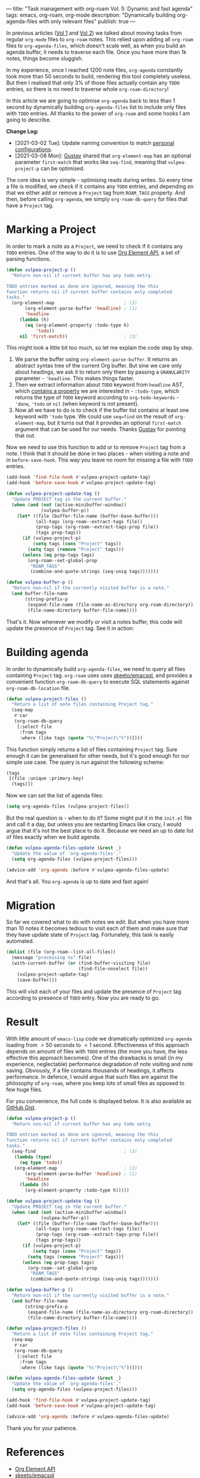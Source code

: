 ---
title: "Task management with org-roam Vol. 5: Dynamic and fast agenda"
tags: emacs, org-roam, org-mode
description: "Dynamically building org-agenda-files with only relevant files"
publish: true
---

In previous articles ([[https://d12frosted.io/posts/2020-06-23-task-management-with-roam-vol1.html][Vol 1]] and [[https://d12frosted.io/posts/2020-06-24-task-management-with-roam-vol2.html][Vol 2]]) we talked about moving tasks from regular
=org-mode= files to =org-roam= notes. This relied upon adding all =org-roam=
files to =org-agenda-files=, which doesn't scale well, as when you build an
agenda buffer, it needs to traverse each file. Once you have more than 1k notes,
things become sluggish.

In my experience, once I reached 1200 note files, =org-agenda= constantly took
more than 50 seconds to build, rendering this tool completely useless. But then
I realised that only 3% of those files actually contain any =TODO= entries, so
there is no need to traverse whole =org-roam-directory=!

In this article we are going to optimise =org-agenda= back to less than 1 second
by dynamically building =org-agenda-files= list to include only files with
=TODO= entries. All thanks to the power of =org-roam= and some hooks I am going
to describe.

*Change Log:*

- [2021-03-02 Tue]: Update naming convention to match [[https://github.com/d12frosted/environment/tree/master/emacs][personal configurations]].
- [2021-03-08 Mon]: [[https://github.com/Whil-][Gustav]] shared that =org-element-map= has an optional
  parameter =first-match= that works like =seq-find=, meaning that
  =vulpea-project-p= can be optimised.

#+BEGIN_HTML
<!--more-->
#+END_HTML

The core idea is very simple - optimising reads during writes. So every time a
file is modified, we check if it contains any =TODO= entries, and depending on
that we either add or remove a =Project= tag from =ROAM_TAGS= property. And
then, before calling =org-agenda=, we simply =org-roam-db-query= for files that
have a =Project= tag.

#+BEGIN_EXPORT html
<div class="post-image">
<img src="/images/org-notes-project-tag-update.gif" />
</div>
#+END_EXPORT

* Marking a Project

In order to mark a note as a =Project=, we need to check if it contains any
=TODO= entries. One of the way to do it is to use [[https://orgmode.org/worg/dev/org-element-api.html][Org Element API]], a set of
parsing functions.

#+begin_src emacs-lisp
  (defun vulpea-project-p ()
    "Return non-nil if current buffer has any todo entry.

  TODO entries marked as done are ignored, meaning the this
  function returns nil if current buffer contains only completed
  tasks."
    (org-element-map                          ; (2)
         (org-element-parse-buffer 'headline) ; (1)
         'headline
       (lambda (h)
         (eq (org-element-property :todo-type h)
             'todo))
       nil 'first-match))                     ; (3)
#+end_src

This might look a little bit too much, so let me explain the code step by step.

1. We parse the buffer using =org-element-parse-buffer=. It returns an abstract
   syntax tree of the current Org buffer. But sine we care only about headings,
   we ask it to return only them by passing a =GRANULARITY= parameter -
   ='headline=. This makes things faster.
2. Then we extract information about =TODO= keyword from =headline= AST, which
   [[https://orgmode.org/worg/dev/org-element-api.html#org658999f][contains a property]] we are interested in - =:todo-type=, which returns the
   type of =TODO= keyword according to =org-todo-keywords= - ='done=, ='todo= or
   =nil= (when keyword is not present).
3. Now all we have to do is to check if the buffer list contains at least one
   keyword with ='todo= type. We could use =seq=find= on the result of
   =org-element-map=, but it turns out that it provides an optional
   =first-match= argument that can be used for our needs. Thanks [[https://github.com/Whil-][Gustav]] for
   pointing that out.

Now we need to use this function to add or to remove =Project= tag from a note.
I think that it should be done in two places - when visiting a note and in
=before-save-hook=. This way you leave no room for missing a file with =TODO=
entries.

#+begin_src emacs-lisp
  (add-hook 'find-file-hook #'vulpea-project-update-tag)
  (add-hook 'before-save-hook #'vulpea-project-update-tag)

  (defun vulpea-project-update-tag ()
    "Update PROJECT tag in the current buffer."
    (when (and (not (active-minibuffer-window))
               (vulpea-buffer-p))
      (let* ((file (buffer-file-name (buffer-base-buffer)))
             (all-tags (org-roam--extract-tags file))
             (prop-tags (org-roam--extract-tags-prop file))
             (tags prop-tags))
        (if (vulpea-project-p)
            (setq tags (cons "Project" tags))
          (setq tags (remove "Project" tags)))
        (unless (eq prop-tags tags)
          (org-roam--set-global-prop
           "ROAM_TAGS"
           (combine-and-quote-strings (seq-uniq tags)))))))

  (defun vulpea-buffer-p ()
    "Return non-nil if the currently visited buffer is a note."
    (and buffer-file-name
         (string-prefix-p
          (expand-file-name (file-name-as-directory org-roam-directory))
          (file-name-directory buffer-file-name))))
#+end_src

That's it. Now whenever we modify or visit a notes buffer, this code will update
the presence of =Project= tag. See it in action:

#+BEGIN_EXPORT html
<div class="post-image">
<img src="/images/org-notes-project-tag-update.gif" />
</div>
#+END_EXPORT

* Building agenda
:PROPERTIES:
:ID:                     1388e376-45f5-4b43-b172-52e98b240732
:END:

In order to dynamically build =org-agenda-files=, we need to query all files
containing =Project= tag. =org-roam= uses uses [[https://github.com/skeeto/emacsql][skeeto/emacsql]], and provides a
convenient function =org-roam-db-query= to execute SQL statements against
=org-roam-db-location= file.

#+begin_src emacs-lisp
  (defun vulpea-project-files ()
    "Return a list of note files containing Project tag."
    (seq-map
     #'car
     (org-roam-db-query
      [:select file
       :from tags
       :where (like tags (quote "%\"Project\"%"))])))
#+end_src

This function simply returns a list of files containing =Project= tag. Sure
enough it can be generalised for other needs, but it's good enough for our
simple use case. The query is run against the following scheme:

#+begin_src emacs-lisp
  (tags
   [(file :unique :primary-key)
    (tags)])
#+end_src

Now we can set the list of agenda files:

#+begin_src emacs-lisp
  (setq org-agenda-files (vulpea-project-files))
#+end_src

But the real question is - when to do it? Some might put it in the =init.el=
file and call it a day, but unless you are restarting Emacs like crazy, I would
argue that it's not the best place to do it. Because we need an up to date list
of files exactly when we build agenda.

#+begin_src emacs-lisp
  (defun vulpea-agenda-files-update (&rest _)
    "Update the value of `org-agenda-files'."
    (setq org-agenda-files (vulpea-project-files)))

  (advice-add 'org-agenda :before #'vulpea-agenda-files-update)
#+end_src

And that's all. You =org-agenda= is up to date and fast again!

* Migration

So far we covered what to do with notes we edit. But when you have more than 10
notes it becomes tedious to visit each of them and make sure that they have
update state of =Project= tag. Fortunately, this task is easily automated.

#+begin_src emacs-lisp
  (dolist (file (org-roam--list-all-files))
    (message "processing %s" file)
    (with-current-buffer (or (find-buffer-visiting file)
                             (find-file-noselect file))
      (vulpea-project-update-tag)
      (save-buffer)))
#+end_src

This will visit each of your files and update the presence of =Project= tag
according to presence of =TODO= entry. Now you are ready to go.

* Result

With little amount of =emacs-lisp= code we dramatically optimized =org-agenda=
loading from $> 50$ seconds to $< 1$ second. Effectiveness of this approach
depends on amount of files with =TODO= entries (the more you have, the less
effective this approach becomes). One of the drawbacks is small (in my
experience, neglectable) performance degradation of note visiting and note
saving. Obviously, if a file contains thousands of headings, it affects
performance. In defence, I would argue that such files are against the
philosophy of =org-roam=, where you keep lots of small files as opposed to few
huge files.

For you convenience, the full code is displayed below. It is also available as
[[https://gist.github.com/d12frosted/a60e8ccb9aceba031af243dff0d19b2e][GitHub Gist]].

#+begin_src emacs-lisp
  (defun vulpea-project-p ()
    "Return non-nil if current buffer has any todo entry.

  TODO entries marked as done are ignored, meaning the this
  function returns nil if current buffer contains only completed
  tasks."
    (seq-find                                 ; (3)
     (lambda (type)
       (eq type 'todo))
     (org-element-map                         ; (2)
         (org-element-parse-buffer 'headline) ; (1)
         'headline
       (lambda (h)
         (org-element-property :todo-type h)))))

  (defun vulpea-project-update-tag ()
    "Update PROJECT tag in the current buffer."
    (when (and (not (active-minibuffer-window))
               (vulpea-buffer-p))
      (let* ((file (buffer-file-name (buffer-base-buffer)))
             (all-tags (org-roam--extract-tags file))
             (prop-tags (org-roam--extract-tags-prop file))
             (tags prop-tags))
        (if (vulpea-project-p)
            (setq tags (cons "Project" tags))
          (setq tags (remove "Project" tags)))
        (unless (eq prop-tags tags)
          (org-roam--set-global-prop
           "ROAM_TAGS"
           (combine-and-quote-strings (seq-uniq tags)))))))

  (defun vulpea-buffer-p ()
    "Return non-nil if the currently visited buffer is a note."
    (and buffer-file-name
         (string-prefix-p
          (expand-file-name (file-name-as-directory org-roam-directory))
          (file-name-directory buffer-file-name))))

  (defun vulpea-project-files ()
    "Return a list of note files containing Project tag."
    (seq-map
     #'car
     (org-roam-db-query
      [:select file
       :from tags
       :where (like tags (quote "%\"Project\"%"))])))

  (defun vulpea-agenda-files-update (&rest _)
    "Update the value of `org-agenda-files'."
    (setq org-agenda-files (vulpea-project-files)))

  (add-hook 'find-file-hook #'vulpea-project-update-tag)
  (add-hook 'before-save-hook #'vulpea-project-update-tag)

  (advice-add 'org-agenda :before #'vulpea-agenda-files-update)
#+end_src

Thank you for your patience.

* References

- [[https://orgmode.org/worg/dev/org-element-api.html][Org Element API]]
- [[https://github.com/skeeto/emacsql][skeeto/emacsql]]
- Code from this article is available as [[https://gist.github.com/d12frosted/a60e8ccb9aceba031af243dff0d19b2e][GitHub Gist]]
